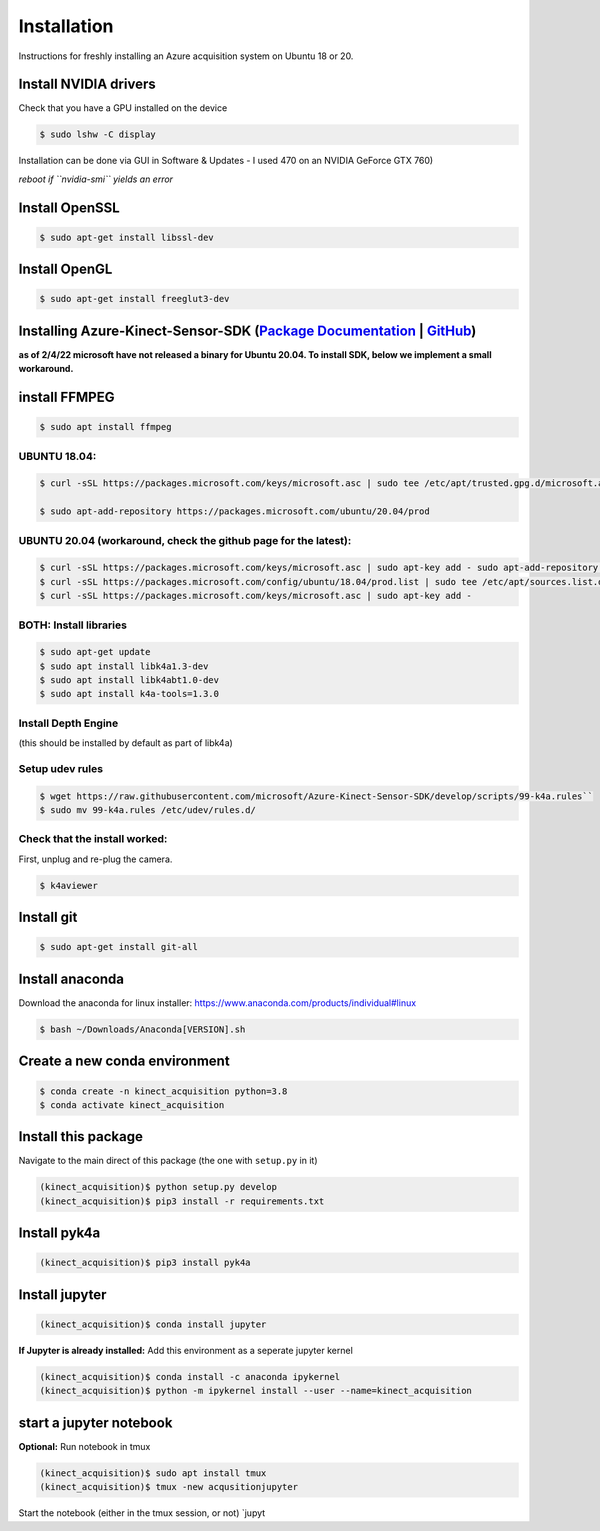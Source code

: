 Installation
============

Instructions for freshly installing an Azure acquisition system on
Ubuntu 18 or 20.

Install NVIDIA drivers
----------------------

Check that you have a GPU installed on the device


.. code-block:: console

   $ sudo lshw -C display

Installation can be done via GUI in Software & Updates - I used 470 on
an NVIDIA GeForce GTX 760)

*reboot if ``nvidia-smi`` yields an error*

Install OpenSSL
---------------

.. code-block:: console

   $ sudo apt-get install libssl-dev

Install OpenGL
--------------

.. code-block:: console

   $ sudo apt-get install freeglut3-dev

Installing Azure-Kinect-Sensor-SDK (`Package Documentation`_ \| `GitHub`_)
--------------------------------------------------------------------------

**as of 2/4/22 microsoft have not released a binary for Ubuntu 20.04. To
install SDK, below we implement a small workaround.**

install FFMPEG
--------------

.. code-block:: console

   $ sudo apt install ffmpeg

UBUNTU 18.04:
~~~~~~~~~~~~~

.. code-block:: console

   $ curl -sSL https://packages.microsoft.com/keys/microsoft.asc | sudo tee /etc/apt/trusted.gpg.d/microsoft.asc

   $ sudo apt-add-repository https://packages.microsoft.com/ubuntu/20.04/prod

UBUNTU 20.04 (workaround, check the github page for the latest):
~~~~~~~~~~~~~~~~~~~~~~~~~~~~~~~~~~~~~~~~~~~~~~~~~~~~~~~~~~~~~~~~

.. code-block:: console

   $ curl -sSL https://packages.microsoft.com/keys/microsoft.asc | sudo apt-key add - sudo apt-add-repository https://packages.microsoft.com/ubuntu/18.04/prod
   $ curl -sSL https://packages.microsoft.com/config/ubuntu/18.04/prod.list | sudo tee /etc/apt/sources.list.d/microsoft-prod.list
   $ curl -sSL https://packages.microsoft.com/keys/microsoft.asc | sudo apt-key add -

BOTH: Install libraries
~~~~~~~~~~~~~~~~~~~~~~~

.. code-block:: console

   $ sudo apt-get update
   $ sudo apt install libk4a1.3-dev
   $ sudo apt install libk4abt1.0-dev
   $ sudo apt install k4a-tools=1.3.0

Install Depth Engine
~~~~~~~~~~~~~~~~~~~~

(this should be installed by default as part of libk4a)

Setup udev rules
~~~~~~~~~~~~~~~~

.. code-block:: console

   $ wget https://raw.githubusercontent.com/microsoft/Azure-Kinect-Sensor-SDK/develop/scripts/99-k4a.rules``
   $ sudo mv 99-k4a.rules /etc/udev/rules.d/

Check that the install worked:
~~~~~~~~~~~~~~~~~~~~~~~~~~~~~~

First, unplug and re-plug the camera.

.. code-block:: console

   $ k4aviewer

Install git
-----------

.. code-block:: console

   $ sudo apt-get install git-all

Install anaconda
----------------

Download the anaconda for linux installer:
https://www.anaconda.com/products/individual#linux

.. code-block:: console

   $ bash ~/Downloads/Anaconda[VERSION].sh

Create a new conda environment
------------------------------

.. code-block:: console

   $ conda create -n kinect_acquisition python=3.8
   $ conda activate kinect_acquisition

Install this package
--------------------

Navigate to the main direct of this package (the one with ``setup.py``
in it)

.. code-block:: console

   (kinect_acquisition)$ python setup.py develop
   (kinect_acquisition)$ pip3 install -r requirements.txt

Install pyk4a
-------------

.. code-block:: console

   (kinect_acquisition)$ pip3 install pyk4a

Install jupyter
---------------

.. code-block:: console

   (kinect_acquisition)$ conda install jupyter

**If Jupyter is already installed:** Add this environment as a seperate
jupyter kernel

.. code-block:: console

   (kinect_acquisition)$ conda install -c anaconda ipykernel
   (kinect_acquisition)$ python -m ipykernel install --user --name=kinect_acquisition

start a jupyter notebook
------------------------

| **Optional:** Run notebook in tmux
.. code-block:: console

   (kinect_acquisition)$ sudo apt install tmux
   (kinect_acquisition)$ tmux -new acqusitionjupyter

Start the notebook (either in the tmux session, or not) \`jupyt

.. _Package Documentation: https://docs.microsoft.com/en-us/windows-server/administration/linux-package-repository-for-microsoft-software
.. _GitHub: https://github.com/microsoft/Azure-Kinect-Sensor-SDK/